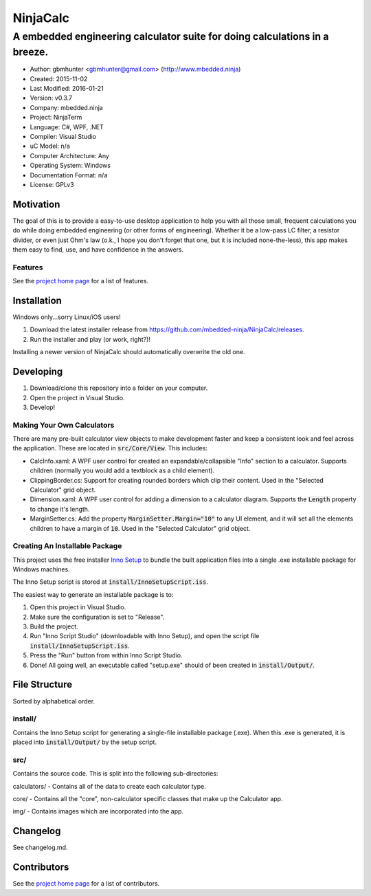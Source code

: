 ===========
NinjaCalc
===========

------------------------------------------------------------------------------------------
A embedded engineering calculator suite for doing calculations in a breeze.
------------------------------------------------------------------------------------------

- Author: gbmhunter <gbmhunter@gmail.com> (http://www.mbedded.ninja)
- Created: 2015-11-02
- Last Modified: 2016-01-21
- Version: v0.3.7
- Company: mbedded.ninja
- Project: NinjaTerm
- Language: C#, WPF, .NET
- Compiler: Visual Studio
- uC Model: n/a
- Computer Architecture: Any
- Operating System: Windows
- Documentation Format: n/a
- License: GPLv3


Motivation
==========

The goal of this is to provide a easy-to-use desktop application to help you with all those small, frequent calculations you do while doing embedded engineering (or other forms of engineering). Whether it be a low-pass LC filter, a resistor divider, or even just Ohm's law (o.k., I hope you don't forget that one, but it is included none-the-less), this app makes them easy to find, use, and have confidence in the answers.


Features
--------

See the `project home page`_ for a list of features.

Installation
============

Windows only...sorry Linux/iOS users!

#. Download the latest installer release from https://github.com/mbedded-ninja/NinjaCalc/releases.
#. Run the installer and play (or work, right?)!

Installing a newer version of NinjaCalc should automatically overwrite the old one.


Developing
==========

#. Download/clone this repository into a folder on your computer.
#. Open the project in Visual Studio.
#. Develop!

Making Your Own Calculators
---------------------------

There are many pre-built calculator view objects to make development faster and keep a consistent look and feel across the application. These are located in :code:`src/Core/View`. This includes:

- CalcInfo.xaml: A WPF user control for created an expandable/collapsible "Info" section to a calculator. Supports children (normally you would add a textblock as a child element).
- ClippingBorder.cs: Support for creating rounded borders which clip their content. Used in the "Selected Calculator" grid object.
- Dimension.xaml: A WPF user control for adding a dimension to a calculator diagram. Supports the :code:`Length` property to change it's length.
- MarginSetter.cs: Add the property :code:`MarginSetter.Margin="10"` to any UI element, and it will set all the elements children to have a margin of :code:`10`. Used in the "Selected Calculator" grid object.

Creating An Installable Package
-------------------------------

This project uses the free installer `Inno Setup`_ to bundle the built application files into a single .exe installable package for Windows machines.

The Inno Setup script is stored at :code:`install/InnoSetupScript.iss`.

The easiest way to generate an installable package is to:

#. Open this project in Visual Studio.
#. Make sure the configuration is set to "Release".
#. Build the project.
#. Run "Inno Script Studio" (downloadable with Inno Setup), and open the script file :code:`install/InnoSetupScript.iss`.
#. Press the "Run" button from within Inno Script Studio.
#. Done! All going well, an executable called "setup.exe" should of been created in :code:`install/Output/`. 

.. _`Inno Setup`: http://www.jrsoftware.org/isinfo.php


File Structure 
==============

Sorted by alphabetical order.

install/
--------

Contains the Inno Setup script for generating a single-file installable package (.exe). When this .exe is generated, it is placed into :code:`install/Output/` by the setup script.

src/
----

Contains the source code. This is split into the following sub-directories:

calculators/ - Contains all of the data to create each calculator type.

core/ - Contains all the "core", non-calculator specific classes that make up the Calculator app.

img/ - Contains images which are incorporated into the app.



Changelog
=========

See changelog.md.

Contributors
============

See the `project home page`_ for a list of contributors.

.. _`project home page`: http://mbedded-ninja.github.io/NinjaCalc/